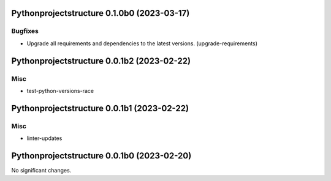 Pythonprojectstructure 0.1.0b0 (2023-03-17)
===========================================

Bugfixes
--------

- Upgrade all requirements and dependencies to the latest versions. (upgrade-requirements)


Pythonprojectstructure 0.0.1b2 (2023-02-22)
===========================================

Misc
----

- test-python-versions-race


Pythonprojectstructure 0.0.1b1 (2023-02-22)
===========================================

Misc
----

- linter-updates


Pythonprojectstructure 0.0.1b0 (2023-02-20)
===========================================

No significant changes.
